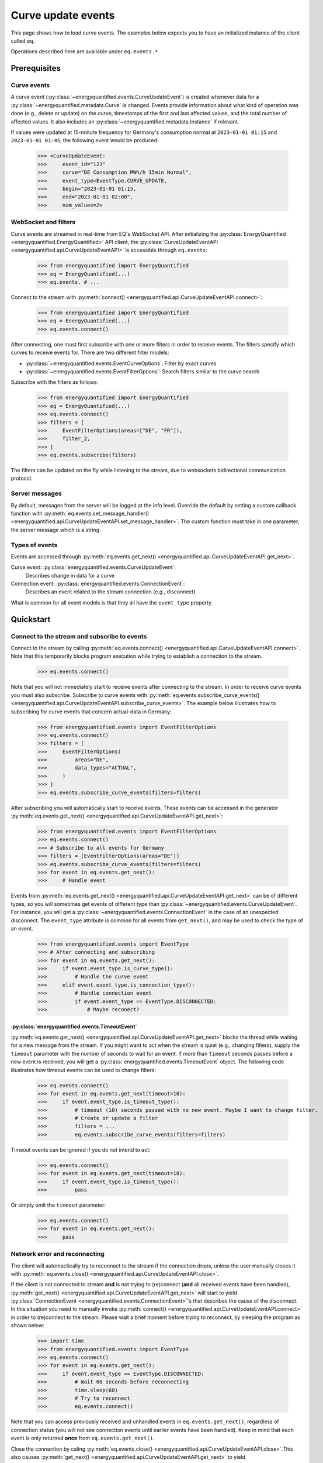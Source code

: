 Curve update events
===========

This page shows how to load curve events. The examples below expects you to have an initialized
instance of the client called ``eq``.

Operations described here are available under ``eq.events.*``


Prerequisites
---------------------


Curve events
~~~~~~~~~~~~~~

A curve event (:py:class:`~energyquantified.events.CurveUpdateEvent`) is created whenever
data for a :py:class:`~energyquantified.metadata.Curve` is changed. Events provide information
about what kind of operation was done (e.g., delete or update) on the curve, timestamps of
the first and last affected values, and the total number of affected values. It also includes an
:py:class:`~energyquantified.metadata.Instance` if relevant.


If values were updated at 15-minute frequency for Germany's consumption normal at
``2023-01-01 01:15`` and ``2023-01-01 01:45``, the following event would be produced:

    >>> <CurveUpdateEvent:
    >>>     event_id="123"
    >>>     curve="DE Consumption MWh/h 15min Normal",
    >>>     event_type=EventType.CURVE_UPDATE,
    >>>     begin="2023-01-01 01:15,
    >>>     end="2023-01-01 02:00",
    >>>     num_values=2>


WebSocket and filters
~~~~~~~~~~~~~~

Curve events are streamed in real-time from EQ's WebSocket API. After initializing the
:py:class:`EnergyQuantified <energyquantified.EnergyQuantified>` API client, the
:py:class:`CurveUpdateEventAPI <energyquantified.api.CurveUpdateEventAPI>` is accessible
through ``eq.events``:

    >>> from energyquantified import EnergyQuantified
    >>> eq = EnergyQuantified(...)
    >>> eq.events. # ...

Connect to the stream with :py:meth:`connect() <energyquantified.api.CurveUpdateEventAPI.connect>`:

    >>> from energyquantified import EnergyQuantified
    >>> eq = EnergyQuantified(...)
    >>> eq.events.connect()

After connecting, one must first subscribe with one or more filters in order to receive events.
The filters specify which curves to receive events for. There are two different filter models:

- :py:class:`~energyquantified.events.EventCurveOptions`: Filter by exact curves
- :py:class:`~energyquantified.events.EventFilterOptions`: Search filters similar
  to the curve search

Subscribe with the filters as follows:

    >>> from energyquantified import EnergyQuantified
    >>> eq = EnergyQuantified(...)
    >>> eq.events.connect()
    >>> filters = [
    >>>     EventFilterOptions(areas=["DE", "FR"]),
    >>>     filter_2,
    >>> ]
    >>> eq.events.subscribe(filters)

The filters can be updated on the fly while listening to the stream, due to websockets
bidirectional communication protocol.


Server messages
~~~~~~~~~~~~~~

By default, messages from the server will be logged at the info level. Override the default by
setting a custom callback function with 
:py:meth:`eq.events.set_message_handler() <energyquantified.api.CurveUpdateEventAPI.set_message_handler>`.
The custom function must take in one parameter; the server message which is a string.


Types of events
~~~~~~~~~~~~~~

Events are accessed through :py:meth:`eq.events.get_next() <energyquantified.api.CurveUpdateEventAPI.get_next>`.

Curve event: :py:class:`energyquantified.events.CurveUpdateEvent`:
    Describes change in data for a curve

Connection event: :py:class:`energyquantified.events.ConnectionEvent`:
    Describes an event related to the stream connection (e.g., disconnect)

What is common for all event models is that they all have the ``event_type`` property.


Quickstart
---------------------


Connect to the stream and subscribe to events
~~~~~~~~~~~~~~

Connect to the stream by calling
:py:meth:`eq.events.connect() <energyquantified.api.CurveUpdateEventAPI.connect>`. Note that this
temporarily blocks program execution while trying to establish a connection to the stream.

    >>> eq.events.connect()

Note that you will not immediately start to receive events after connecting to the stream. In order to
receive curve events you must also subscribe. Subscribe to curve events with
:py:meth:`eq.events.subscribe_curve_events() <energyquantified.api.CurveUpdateEventAPI.subscribe_curve_events>`.
The example below illustrates how to subscribing for curve events that concern actual-data in Germany:

    >>> from energyquantified.events import EventFilterOptions
    >>> eq.events.connect()
    >>> filters = [
    >>>     EventFilterOptions(
    >>>         areas="DE",
    >>>         data_types="ACTUAL",
    >>>     )
    >>> ]
    >>> eq.events.subscribe_curve_events(filters=filters)

After subscribing you will automatically start to receive events. These events can be accessed in the generator
:py:meth:`eq.events.get_next() <energyquantified.api.CurveUpdateEventAPI.get_next>`:

    >>> from energyquantified.events import EventFilterOptions
    >>> eq.events.connect()
    >>> # Subscribe to all events for Germany
    >>> filters = [EventFilterOptions(areas="DE")]
    >>> eq.events.subscribe_curve_events(filters=filters)
    >>> for event in eq.events.get_next():
    >>>     # Handle event

Events from :py:meth:`eq.events.get_next() <energyquantified.api.CurveUpdateEventAPI.get_next>`
can be of different types, so you will sometimes get events of different type than
:py:class:`~energyquantified.events.CurveUpdateEvent`. For instance, you will get a
:py:class:`~energyquantified.events.ConnectionEvent` in the case of an unexpected disconnect.
The ``event_type`` attribute is common for all events from ``get_next()``, and may be used to
check the type of an event.

    >>> from energyquantified.events import EventType
    >>> # After connecting and subscribing
    >>> for event in eq.events.get_next():
    >>>     if event.event_type.is_curve_type():
    >>>         # Handle the curve event
    >>>     elif event.event_type.is_connection_type():
    >>>         # Handle connection event
    >>>         if event.event_type == EventType.DISCONNECTED:
    >>>             # Maybe reconect?


:py:class:`energyquantified.events.TimeoutEvent`
^^^^^^^^^^^^^^

:py:meth:`eq.events.get_next() <energyquantified.api.CurveUpdateEventAPI.get_next>` blocks the thread
while waiting for a new message from the stream. If you might want to act when the stream is quiet (e.g.,
changing filters), supply the ``timeout`` parameter with the number of seconds to wait for an event. If
more than ``timeout`` seconds passes before a new event is received, you will get a
:py:class:`energyquantified.events.TimeoutEvent` object. The following code illustrates how
timeout events can be used to change filters:

    >>> eq.events.connect()
    >>> for event in eq.events.get_next(timeout=10):
    >>>     if event.event_type.is_timeout_type():
    >>>         # timeout (10) seconds passed with no new event. Maybe I want to change filter.
    >>>         # Create or update a filter
    >>>         filters = ...
    >>>         eq.events.subscribe_curve_events(filters=filters)

Timeout events can be ignored if you do not intend to act:

    >>> eq.events.connect()
    >>> for event in eq.events.get_next(timeout=10):
    >>>     if event.event_type.is_timeout_type():
    >>>         pass

Or simply omit the ``timeout`` parameter:

    >>> eq.events.connect()
    >>> for event in eq.events.get_next():
    >>>     pass


Network error and reconnecting
~~~~~~~~~~~~~~

The client will automactically try to reconnect to the stream if the connection drops, unless the
user manually closes it with :py:meth:`eq.events.close() <energyquantified.api.CurveUpdateEventAPI.close>`.

If the client is not connected to stream **and** is not trying to (re)connect (**and** all received
events have been handled),
:py:meth:`get_next() <energyquantified.api.CurveUpdateEventAPI.get_next>` will start to yield
:py:class:`ConnectionEvent <energyquantified.events.ConnectionEvent>`'s that describes the cause of the disconnect.
In this situation you need to manually invoke :py:meth:`connect() <energyquantified.api.CurveUpdateEventAPI.connect>`
in order to (re)connect to the stream. Please wait a brief moment before trying to reconnect, by sleeping
the program as shown below:
    
    >>> import time
    >>> from energyquantified.events import EventType
    >>> eq.events.connect()
    >>> for event in eq.events.get_next():
    >>>     if event.event_type == EventType.DISCONNECTED:
    >>>         # Wait 60 seconds before reconnecting
    >>>         time.sleep(60)
    >>>         # Try to reconnect
    >>>         eq.events.connect()

Note that you can access previously received and unhandled events in ``eq.events.get_next()``,
regardless of connection status (you will not see connection events until earlier events have been handled). Keep
in mind that each event is only returned **once** from ``eq.events.get_next()``.

Close the connection by caling 
:py:meth:`eq.events.close() <energyquantified.api.CurveUpdateEventAPI.close>`.This also causes 
:py:meth:`get_next() <energyquantified.api.CurveUpdateEventAPI.get_next>` to yield
:py:class:`ConnectionEvent <energyquantified.events.ConnectionEvent>`'s after all events have been
handled. The reason of a disconnect (e.g., intentionally closed by user, server went down) is described
in the ``ConnectionEvent``.

Reconnecting with the same instance of :py:class:`EnergyQuantified <energyquantified.EnergyQuantified>`
automatically subscribes with the last used filters.

Putting it all together, you will end up with something like this:

    >>> import time
    >>> from energyquantified.events import EventFilterOptions
    >>> eq.events.connect()
    >>> # Create filter for actual-data in Germany
    >>> filter = EventFilterOptions()
    >>>             .set_areas("DE")
    >>>             .set_data_types("ACTUAL")
    >>> # Subscribe with the filter
    >>> eq.events.subscribe(filter)
    >>> for event in eq.events.get_next():
    >>>     if event.event_type.is_curve_type():
    >>>         # New curve event, let's log or print it
    >>>         print(event)
    >>>     elif event.event_type.is_connection_type():
    >>>         # New connection event, let's log or print it
    >>>         print(event)
    >>>         # Have we disconnected?
    >>>         if event.event_type == EventType.DISCONNECTED:
    >>>             # Then let's reconnect (after waiting a brief moment)
    >>>             time.sleep(60)
    >>>             eq.events.connect()
    >>>             # If you were subscribed to curve events prior to disconnecting, then you
    >>>             # will be automatically subscribed with the same filters


Closing the connection
---------------------

Method reference: :py:meth:`eq.events.close() <energyquantified.api.CurveUpdateEventAPI.close>`


Remembering received events
---------------------

Events are available on the stream server a short amount of time after they are created. Every
:py:class:`~energyquantified.events.CurveUpdateEvent` is uniquely identified by their
``event_id`` attribute. The API supports requesting older events. Note that the stream server
**keeps only a limited number of events** and there is no guarantee that you will receive all events.


Network error and missed events
~~~~~~~~~~~~~~

The client always keeps track of the most recent event received by storing the ``event_id``
in-memory. If you for any reason lose connection the stream, with the exception of manually closing
(i.e., calling :py:meth:`eq.events.close() <energyquantified.api.CurveUpdateEventAPI.close>`) it,
the client automatically tries to reconnect and requests all events since the last received ``event_id``.

When reconnecting with the same instance of
:py:class:`EnergyQuantified <energyquantified.EnergyQuantified>` (or during automatic reconnect)
the client will try to subscribe with the last used filters.


Request all events since last session
~~~~~~~~~~~~~~

Getting events that were streamed after you were last connected to the stream can be done in one of two
ways; (1) supplying the ``last_id`` parameter in
:py:meth:`eq.events.connect() <energyquantified.api.CurveUpdateEventAPI.connect>`
with the ``event_id`` from the last :py:class:`~energyquantified.events.CurveUpdateEvent` you
received, or (2) by supplying the ``last_id_file`` parameter with a file path when initializing
:py:class:`EnergyQuantified <energyquantified.EnergyQuantified>`. The two options are briefly described
in the following subsections. ID parameterized in ``connect()`` takes priority over the last id file.


Connecting with an ID
^^^^^^^^^^^^^^

Supply the ``last_id`` parameter in
:py:meth:`eq.events.connect() <energyquantified.api.CurveUpdateEventAPI.connect>`
with the ``event_id`` from the last :py:class:`~energyquantified.events.CurveUpdateEvent` you
received to also receive older events. Note that the stream server **keeps only a limited number of
events** and there is no guarantee that you will receive all events.


Storing last event id in a file
^^^^^^^^^^^^^^

The simplest way to request events missed while not connected is to supply the ``last_id_file``
param with a file path when initializing
:py:class:`EnergyQuantified <energyquantified.EnergyQuantified>`:

        >>> from energyquantified import EnergyQuantified
        >>> eq = EnergyQuantified(
        >>>     api_key="aaaa-bbbb-cccc-dddd,
        >>>     last_id_file="last_id_file.json", # file path
        >>> )

The file path can include parent directories (which will also be created):
    
        >>> from energyquantified import EnergyQuantified
        >>> eq = EnergyQuantified(
        >>>     api_key="aaaa-bbbb-cccc-dddd,
        >>>     last_id_file="folder_name/last_id_file.json",
        >>> )

The client regurarly updates the file at a defined interval (0.5/min), if the connection
closes, and when execution of the program is terminated (for any reason). The next time you
connect to the stream, assuming the same file path for ``last_id_file``, you will receive
all (available) events that you missed since last session.

The ID used when the last id file is updated is the ``event_id`` from the latest event received
from the stream, **regardless of it being accessed or not**. Consequently, it is important that
you loop over messages with ``eq.events.get_next()`` after closing the connection to make sure
that you have accessed every event received.


Load data for an event
---------------------

Method reference: :py:meth:`event.load_data() <energyquantified.events.CurveUpdateEvent.load_data>`

Load the data an event describes by calling
:py:meth:`event.load_data() <energyquantified.events.CurveUpdateEvent.load_data>`:

    >>> for msg_type, data in eq.events.get_next():
    >>>     if msg_type == MessageType.EVENT:
    >>>         series = data.load_data()

Note that different events concern different types of data; ``series`` in the example above could
be a :py:class:`~energyquantified.data.Timeseries`, :py:class:`~energyquantified.data.Periodseries`,
or an object of another type.


Filter events
---------------------

Method reference: :py:meth:`eq.events.subscribe() <energyquantified.api.CurveUpdateEventAPI.subscribe>`

In order to start receving events you must first subscribe with one or more filters. Simply create
a filter and pass it along when calling ``subscribe``:

    >>> from energyquantified.events import EventFilterOptions
    >>> # First connect
    >>> eq.events.connect()
    >>> # Create filter and subscribe
    >>> filter = EventFilterOptions()
    >>> eq.events.subscribe(filter)

    >>> from energyquantified import EnergyQuantified
    >>> # First initialize api client and then connect
    >>> eq = EnergyQuantified(...)
    >>> eq.events.connect()
    >>> # Create filters
    >>> filter_1 = EventFilterOptions()
    >>> filter_1.set_areas(["DE", "FR"])
    >>> filter_2 = EventCurveOptions()
    >>> filter_2.set_curve_names([<insert exact curve name here>])
    >>> filters = [filter_1, filter_2]
    >>> # Subscribe with multiple filters ..
    >>> eq.events.subscribe(filters)
    >>> # .. or with a single
    >>> eq.events.subscribe(fitler_1)

You can subscribe with one or multiple filters, and will receive events matching at least one of
the filters. If a variable in a filter has multiple values (e.g., two areas), an event is considered
to match if it matches at least one of the set value:

    >>> from energyquantified.events import EventFilterOptions
    >>> filter = EventFilterOptions().set_areas(["DE", "FR"])
    >>> # Matches all events for Germany and/or France

There is no restriction for the type of filters when subscribing with multiple, so you are free to use
a combination of :py:class:`~energyquantified.events.EventCurveOptions` and
:py:class:`~energyquantified.events.EventFilterOptions`. **Note that the maximum number of filters
allowed is limited to ten (10)**.

Events must match all variables from a filter. In the example below we still filter for Germany and/or France,
but limit the results to those with the ``ACTUAL`` data-type. A forecast curve (i.e., data-type=``FORECAST``)
for germany would not be match becuase of data type mismatch. The example below matches matches events
that is for Germany and/or France, **and** has the ``ACTUAL`` data-type.

    >>> from energyquantified.events import EventFilterOptions
    >>> filter = EventFilterOptions()
    >>> filter.set_areas(["DE", "FR"])
    >>> filter.set_data_types("actual")
    >>> # Matches all events for Germany and/or France that concern actual-data

The implementation of the filters is fluent so setting variables can be chained:

    >>> from energyquantified.events import EventFilterOptions
    >>> filter = EventFilterOptions()
    >>> filter.set_areas(["DE", "FR"]).set_data_types("actual") #.set( .. )
    >>> # Matches all events for Germany and/or France that concern actual-data


Filter types
~~~~~~~~~~~~~~

Choose between two types of filters when subscribing to events; (1) 
:py:class:`~energyquantified.events.EventCurveOptions` for filtering by exact curve names,
useful for when you want events for a specific selection of curves, and (2)
:py:class:`~energyquantified.events.EventFilterOptions` for filtering by a selection of
:py:class:`~energyquantified.data.Curve` attributes, such as
:py:class:`~energyquantified.metadata.Area` or :py:class:`~energyquantified.metadata.DataType`.


EventCurveOptions
^^^^^^^^^^^^^^

See :py:class:`energyquantified.events.EventCurveOptions`

``begin``:
    Start of the range to receive events for. Events overlapping begin/end (even partially) is
    considered to match.

    :py:meth:`set_begin() <energyquantified.events.EventCurveOptions.set_begin>`
``end``:
    Start of the range to receive events for. Events overlapping begin/end (even partially) is
    considered to match.

    :py:meth:`set_begin() <energyquantified.events.EventCurveOptions.set_begin>`
``event_types``:
    Filter by one or more :py:class:`EventType <energyquantified.events.EventType>`'s
    (e.g., ``UPDATE`` or ``DELETE``).

    :py:meth:`set_event_types() <energyquantified.events.EventCurveOptions.set_event_types>`
``curve_names``:
    Exact curve name(s).

    :py:meth:`set_curve_names() <energyquantified.events.EventCurveOptions.set_curve_names>`


EventFilterOptions
^^^^^^^^^^^^^^

See :py:class:`energyquantified.events.EventFilterOptions`

``begin``:
    Start of the range to receive events for. Events overlapping begin/end (even partially) is
    considered to match.

    :py:meth:`set_begin() <energyquantified.events.EventFilterOptions.set_begin>`
``end``:
    Start of the range to receive events for. Events overlapping begin/end (even partially) is
    considered to match.

    :py:meth:`set_begin() <energyquantified.events.EventFilterOptions.set_begin>`
``event_types``:
    Filter by one or more :py:class:`EventType <energyquantified.events.EventType>`'s
    (e.g., ``UPDATE`` or ``DELETE``).

    :py:meth:`set_event_types() <energyquantified.events.EventFilterOptions.set_event_types>`

``q``:
    Freetext search alike the curve search (e.g., "wind power germany")

    :py:meth:`set_q() <energyquantified.events.EventFilterOptions.set_q>`

``areas``:
    Filter by one or more :py:class:`Area <energyquantified.metadata.Area>`'s.

    :py:meth:`set_areas() <energyquantified.events.EventFilterOptions.set_areas>`

``data_types``:
    Filter by one or more :py:class:`DataType <energyquantified.metadata.DataType>`'s.

    :py:meth:`set_data_types() <energyquantified.events.EventFilterOptions.set_data_types>`

``commodities``:
    Filter by commodities.

    :py:meth:`set_commodities() <energyquantified.events.EventFilterOptions.set_commodities>`

``categories``:
    Filter by one or more categories.

    :py:meth:`set_categories() <energyquantified.events.EventFilterOptions.set_categories>`

``exact_categories``:
    Filter by one or more exact categories. An exact category should be a string of categories
    separated by space.

    :py:meth:`set_exact_categories() <energyquantified.events.EventFilterOptions.set_exact_categories>`


Update filters
~~~~~~~~~~~~~~

Update your stream filters by calling
:py:meth:`subscribe() <energyquantified.api.CurveUpdateEventAPI.subscribe>`
with your new filters. Filters can be updated while already connected to the stream.

    >>> from energyquantified.events import EventCurveOptions, EventFilterOptions
    >>> # Setting one filter
    >>> filter_0 = EventFilterOptions().set_areas("GB")
    >>> eq.events.subscribe(filter_0)
    >>> # Multiple filters
    >>> filter_1 = EventFilterOptions().set_areas("DE").set_data_types(["ACTUAL", "FORECAST"])
    >>> filter_2 = EventCurveOptions().set_curve_names("DE Consumption MWh/h 15min Normal")
    >>> new_filters = [filter_1, filter_2]
    >>> eq.events.subscribe(new_filters)

The stream server responds with the active filters once they have been successfully updated on the
server. The response can be found among the other messages in ``eq.events.get_next()``, and has
the ``FILTERS`` ``MessageType``. The example below shows the result from subscribing two times with
different filters:

    >>> from energyquantified.events import EventCurveOptions, EventFilterOptions, MessageType
    >>> # Setting first filter
    >>> filter_1 = EventFilterOptions().set_areas("GB")
    >>> eq.events.subscribe(filter_1)
    >>> # Create some new filters and overwrite existing
    >>> filter_2 = EventFilterOptions().set_areas("DE").set_data_types(["ACTUAL", "FORECAST"])
    >>> filter_3 = EventCurveOptions().set_curve_names("DE Consumption MWh/h 15min Normal")
    >>> eq.events.subscribe([filter_2, filter_3])
    >>> for msg_type, data in eq.events.get_next():
    >>>     if msg_type == MessageType.FILTERS:
    >>>         print(data)
    [<EventFilterOptions: areas=[<Area: GB>]>]
    [<EventFilterOptions: areas=[<Area: DE>], data_types=[ACTUAL, FORECAST]>, <EventCurveOptions: curve_names=['de consumption mwh/h 15min normal']>]


Query for current filters
~~~~~~~~~~~~~~

Although you automatically get a message every time the filters are updated, it is also possible to
manually request the currently active filters with
:py:meth:`send_get_filters() <energyquantified.api.CurveUpdateEventAPI.send_get_filters>`.
The response with the filters will be put in a message queue that is accessible from
``eq.events.get_next()``, similar to the example above.


Automic subscribe after reconnect
~~~~~~~~~~~~~~

When reconnecting with the same instance of
:py:class:`EnergyQuantified <energyquantified.EnergyQuantified>` (or if automatic reconnect)
the client will try to subscribe with the last used filters.


Program termination and event id
---------------------

It can be useful to keep track of the ID from the last event handled when exiting the program, in order
to not receive duplicate events next time connecting. If the ``last_id_file`` is set upon initialization
of :py:class:`EnergyQuantified <energyquantified.EnergyQuantified>`, the file will be updated
at program termination with the use of the `atexit <https://docs.python.org/3/library/atexit.html>` module.
However, the ID saved when using a file is the last ID that is added to the message queue, and not
necessarily the last event handled by the user. If you want to keep track of the ID from the last event you
were done handling, the following code may be helpful:
    
    >>> import json
    >>>
    >>> last_id = None
    >>> try:
    >>>     for msg_type, data in get_next():
    >>>         if msg_type == MessageType.EVENT:
    >>>             # your preferred actions, maybe loading a series
    >>>             series = data.load_data()
    >>>             # ...
    >>>             # Done handling the event, let's save the id
    >>>             last_id = data.event_id
    >>> # (optional) catch KeyboardInterrupt to manually stop the script
    >>> catch KeyboardInterrupt as _:
    >>>     save_file()
    >>> catch Exception as e:
    >>>     # Or just save for any unexpected error
    >>>     save_file()
    >>>
    >>> def save_file():
    >>>     with open("backup_last_id_file.json", "w") as f:
    >>>         json.dump({"last_id": last_id}, f)

Or by using `atexit <https://docs.python.org/3/library/atexit.html>`:

    >>> import atexit
    >>> import json
    >>> 
    >>> last_id = None
    >>>
    >>> def save_file():
    >>>     with open("backup_last_id_file.json", "w") as f:
    >>>         json.dump({"last_id": last_id}, f)
    >>>
    >>> atexit.register(save_file)
    >>>
    >>> for msg_type, data in get_next():
    >>>     if msg_type == MessageType.EVENT:
    >>>         # your preferred actions, maybe loading a series
    >>>         series = data.load_data()
    >>>         # ...
    >>>         # Done handling the event, let's save the id
    >>>         last_id = data.event_id


Message and error handlers
~~~~~~~~~~~~~~
todo
